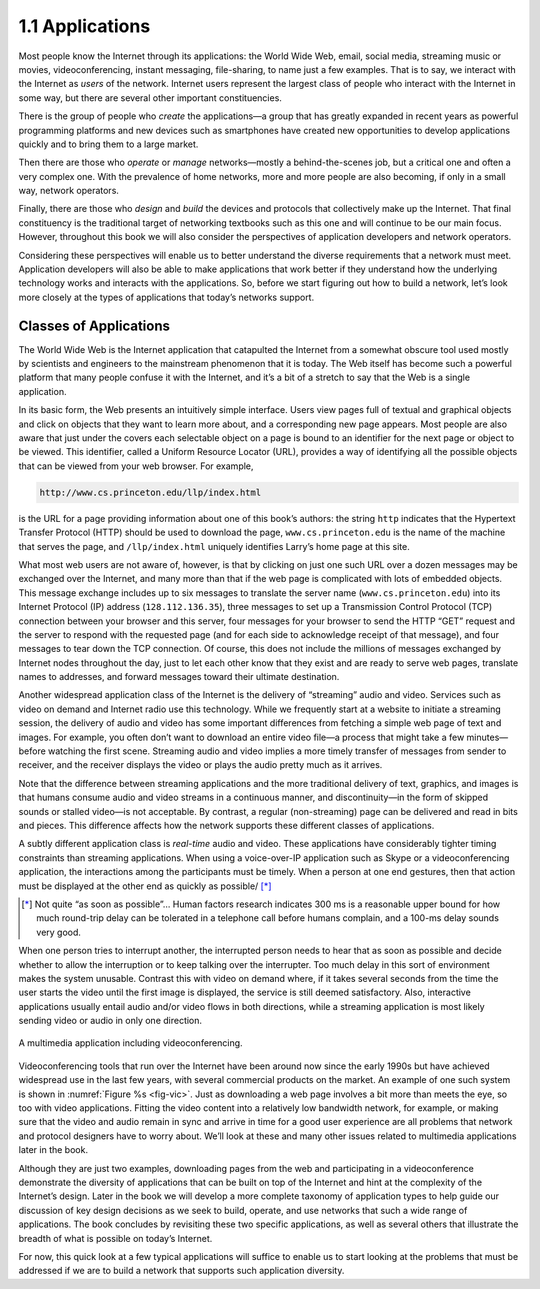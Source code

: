 1.1 Applications
================

Most people know the Internet through its applications: the World Wide
Web, email, social media, streaming music or movies, videoconferencing,
instant messaging, file-sharing, to name just a few examples. That is to
say, we interact with the Internet as *users* of the network. Internet
users represent the largest class of people who interact with the
Internet in some way, but there are several other important
constituencies.

There is the group of people who *create* the applications—a group that
has greatly expanded in recent years as powerful programming platforms
and new devices such as smartphones have created new opportunities to
develop applications quickly and to bring them to a large market.

Then there are those who *operate* or *manage* networks—mostly a
behind-the-scenes job, but a critical one and often a very complex one.
With the prevalence of home networks, more and more people are also
becoming, if only in a small way, network operators.

Finally, there are those who *design* and *build* the devices and
protocols that collectively make up the Internet. That final
constituency is the traditional target of networking textbooks such as
this one and will continue to be our main focus. However, throughout
this book we will also consider the perspectives of application
developers and network operators.

Considering these perspectives will enable us to better understand the
diverse requirements that a network must meet. Application developers
will also be able to make applications that work better if they
understand how the underlying technology works and interacts with the
applications. So, before we start figuring out how to build a network,
let’s look more closely at the types of applications that today’s
networks support.

Classes of Applications
-----------------------

The World Wide Web is the Internet application that catapulted the
Internet from a somewhat obscure tool used mostly by scientists and
engineers to the mainstream phenomenon that it is today. The Web itself
has become such a powerful platform that many people confuse it with the
Internet, and it’s a bit of a stretch to say that the Web is a single
application.

In its basic form, the Web presents an intuitively simple interface.
Users view pages full of textual and graphical objects and click on
objects that they want to learn more about, and a corresponding new page
appears. Most people are also aware that just under the covers each
selectable object on a page is bound to an identifier for the next page
or object to be viewed. This identifier, called a Uniform Resource
Locator (URL), provides a way of identifying all the possible objects
that can be viewed from your web browser. For example,

.. code-block:: html

   http://www.cs.princeton.edu/llp/index.html

is the URL for a page providing information about one of this book’s
authors: the string ``http`` indicates that the Hypertext Transfer
Protocol (HTTP) should be used to download the page,
``www.cs.princeton.edu`` is the name of the machine that serves the
page, and ``/llp/index.html`` uniquely identifies Larry’s home page at
this site.

What most web users are not aware of, however, is that by clicking on
just one such URL over a dozen messages may be exchanged over the
Internet, and many more than that if the web page is complicated with
lots of embedded objects. This message exchange includes up to six
messages to translate the server name (``www.cs.princeton.edu``) into
its Internet Protocol (IP) address (``128.112.136.35``), three messages
to set up a Transmission Control Protocol (TCP) connection between your
browser and this server, four messages for your browser to send the HTTP
“GET” request and the server to respond with the requested page (and for
each side to acknowledge receipt of that message), and four messages to
tear down the TCP connection. Of course, this does not include the
millions of messages exchanged by Internet nodes throughout the day,
just to let each other know that they exist and are ready to serve web
pages, translate names to addresses, and forward messages toward their
ultimate destination.

Another widespread application class of the Internet is the delivery of
“streaming” audio and video. Services such as video on demand and
Internet radio use this technology. While we frequently start at a
website to initiate a streaming session, the delivery of audio and video
has some important differences from fetching a simple web page of text
and images. For example, you often don’t want to download an entire
video file—a process that might take a few minutes—before watching the
first scene. Streaming audio and video implies a more timely transfer of
messages from sender to receiver, and the receiver displays the video or
plays the audio pretty much as it arrives.

Note that the difference between streaming applications and the more
traditional delivery of text, graphics, and images is that humans
consume audio and video streams in a continuous manner, and
discontinuity—in the form of skipped sounds or stalled video—is not
acceptable. By contrast, a regular (non-streaming) page can be
delivered and read in bits and pieces. This difference affects how the
network supports these different classes of applications.

A subtly different application class is *real-time* audio and video.
These applications have considerably tighter timing constraints than
streaming applications. When using a voice-over-IP application such as
Skype or a videoconferencing application, the interactions among the
participants must be timely. When a person at one end gestures, then
that action must be displayed at the other end as quickly as possible/ [*]_

.. [*] Not quite “as soon as possible”… Human factors research
       indicates 300 ms is a reasonable upper bound for how much
       round-trip delay can be tolerated in a telephone call before
       humans complain, and a 100-ms delay sounds very good.

When one person tries to interrupt another, the interrupted person needs
to hear that as soon as possible and decide whether to allow the
interruption or to keep talking over the interrupter. Too much delay in
this sort of environment makes the system unusable. Contrast this with
video on demand where, if it takes several seconds from the time the
user starts the video until the first image is displayed, the service is
still deemed satisfactory. Also, interactive applications usually entail
audio and/or video flows in both directions, while a streaming
application is most likely sending video or audio in only one direction.

.. _fig-vic:
.. figure:: figures/f01-01-9780123850591.png
   :width: 600px
   :align: center

   A multimedia application including videoconferencing.

Videoconferencing tools that run over the Internet have been around now
since the early 1990s but have achieved widespread use in the last few
years, with several commercial products on the market. An example of one
such system is shown in :numref:`Figure %s <fig-vic>`.  Just as
downloading a web page involves a bit more than meets the eye, so too
with video applications. Fitting the video content into a relatively
low bandwidth network, for example, or making sure that the video and
audio remain in sync and arrive in time for a good user experience are
all problems that network and protocol designers have to worry
about. We’ll look at these and many other issues related to multimedia
applications later in the book.

Although they are just two examples, downloading pages from the web and
participating in a videoconference demonstrate the diversity of
applications that can be built on top of the Internet and hint at the
complexity of the Internet’s design. Later in the book we will develop a
more complete taxonomy of application types to help guide our discussion
of key design decisions as we seek to build, operate, and use networks
that such a wide range of applications. The book concludes by revisiting
these two specific applications, as well as several others that
illustrate the breadth of what is possible on today’s Internet.

For now, this quick look at a few typical applications will suffice to
enable us to start looking at the problems that must be addressed if we
are to build a network that supports such application diversity.
